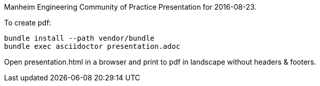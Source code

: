 Manheim Engineering Community of Practice Presentation for 2016-08-23.

To create pdf:

----
bundle install --path vendor/bundle
bundle exec asciidoctor presentation.adoc
----

Open presentation.html in a browser and print to pdf in landscape without
headers & footers.
